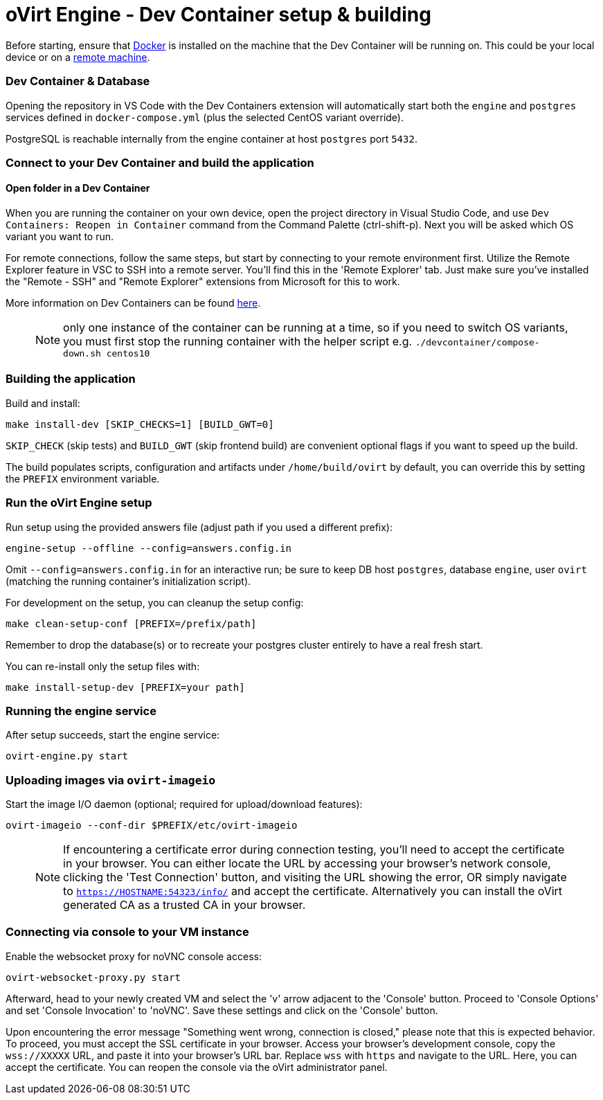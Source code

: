# oVirt Engine - Dev Container setup & building

Before starting, ensure that https://www.docker.com/[Docker] is installed on the machine that the Dev Container will be running on. This could be your local device or on a https://code.visualstudio.com/docs/devcontainers/containers#_open-a-folder-on-a-remote-ssh-host-in-a-container[remote machine].

### Dev Container & Database

Opening the repository in VS Code with the Dev Containers extension will automatically start both the `engine` and `postgres` services defined in `docker-compose.yml` (plus the selected CentOS variant override).

PostgreSQL is reachable internally from the engine container at host `postgres` port `5432`. 

### Connect to your Dev Container and build the application

#### Open folder in a Dev Container

When you are running the container on your own device, open the project directory in Visual Studio Code, and use `Dev Containers: Reopen in Container` command from the Command Palette (ctrl-shift-p). Next you will be asked which OS variant you want to run.

For remote connections, follow the same steps, but start by connecting to your remote environment first. Utilize the Remote Explorer feature in VSC to SSH into a remote server. You'll find this in the 'Remote Explorer' tab. Just make sure you've installed the "Remote - SSH" and "Remote Explorer" extensions from Microsoft for this to work.

More information on Dev Containers can be found https://code.visualstudio.com/docs/devcontainers/containers[here].

> NOTE: only one instance of the container can be running at a time, so if you need to switch OS variants, you must first stop the running container with the helper script e.g. `./devcontainer/compose-down.sh centos10`

### Building the application

Build and install:
```
make install-dev [SKIP_CHECKS=1] [BUILD_GWT=0]
```
`SKIP_CHECK` (skip tests) and `BUILD_GWT` (skip frontend build) are convenient optional flags if you want to speed up the build.

The build populates scripts, configuration and artifacts under `/home/build/ovirt` by default, you can override this by setting the `PREFIX` environment variable.

### Run the oVirt Engine setup

Run setup using the provided answers file (adjust path if you used a different prefix):

```
engine-setup --offline --config=answers.config.in
```

Omit `--config=answers.config.in` for an interactive run; be sure to keep DB host `postgres`, database `engine`, user `ovirt` (matching the running container's initialization script).

For development on the setup, you can cleanup the setup config:
```
make clean-setup-conf [PREFIX=/prefix/path]
```
Remember to drop the database(s) or to recreate your postgres cluster entirely to have a real fresh start.

You can re-install only the setup files with:
```
make install-setup-dev [PREFIX=your path]
```

### Running the engine service

After setup succeeds, start the engine service:

```
ovirt-engine.py start
```

### Uploading images via `ovirt-imageio`

Start the image I/O daemon (optional; required for upload/download features):

```
ovirt-imageio --conf-dir $PREFIX/etc/ovirt-imageio
```

> NOTE: If encountering a certificate error during connection testing, you'll need to accept the certificate in your browser. You can either locate the URL by accessing your browser's network console, clicking the 'Test Connection' button, and visiting the URL showing the error, OR simply navigate to `https://HOSTNAME:54323/info/` and accept the certificate. Alternatively you can install the oVirt generated CA as a trusted CA in your browser.

### Connecting via console to your VM instance

Enable the websocket proxy for noVNC console access:

```
ovirt-websocket-proxy.py start
```

Afterward, head to your newly created VM and select the 'v' arrow adjacent to the 'Console' button. Proceed to 'Console Options' and set 'Console Invocation' to 'noVNC'. Save these settings and click on the 'Console' button.

Upon encountering the error message "Something went wrong, connection is closed," please note that this is expected behavior. To proceed, you must accept the SSL certificate in your browser. Access your browser's development console, copy the `wss://XXXXX` URL, and paste it into your browser's URL bar. Replace `wss` with `https` and navigate to the URL. Here, you can accept the certificate. You can reopen the console via the oVirt administrator panel.